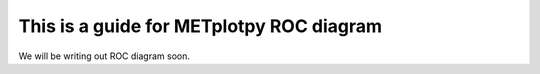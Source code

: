 This is a guide for METplotpy ROC diagram
===========================================

We will be writing out ROC diagram soon.
